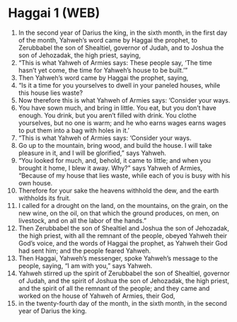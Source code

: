 * Haggai 1 (WEB)
:PROPERTIES:
:ID: WEB/37-HAG01
:END:

1. In the second year of Darius the king, in the sixth month, in the first day of the month, Yahweh’s word came by Haggai the prophet, to Zerubbabel the son of Shealtiel, governor of Judah, and to Joshua the son of Jehozadak, the high priest, saying,
2. “This is what Yahweh of Armies says: These people say, ‘The time hasn’t yet come, the time for Yahweh’s house to be built.’”
3. Then Yahweh’s word came by Haggai the prophet, saying,
4. “Is it a time for you yourselves to dwell in your paneled houses, while this house lies waste?
5. Now therefore this is what Yahweh of Armies says: ‘Consider your ways.
6. You have sown much, and bring in little. You eat, but you don’t have enough. You drink, but you aren’t filled with drink. You clothe yourselves, but no one is warm; and he who earns wages earns wages to put them into a bag with holes in it.’
7. “This is what Yahweh of Armies says: ‘Consider your ways.
8. Go up to the mountain, bring wood, and build the house. I will take pleasure in it, and I will be glorified,” says Yahweh.
9. “You looked for much, and, behold, it came to little; and when you brought it home, I blew it away. Why?” says Yahweh of Armies, “Because of my house that lies waste, while each of you is busy with his own house.
10. Therefore for your sake the heavens withhold the dew, and the earth withholds its fruit.
11. I called for a drought on the land, on the mountains, on the grain, on the new wine, on the oil, on that which the ground produces, on men, on livestock, and on all the labor of the hands.”
12. Then Zerubbabel the son of Shealtiel and Joshua the son of Jehozadak, the high priest, with all the remnant of the people, obeyed Yahweh their God’s voice, and the words of Haggai the prophet, as Yahweh their God had sent him; and the people feared Yahweh.
13. Then Haggai, Yahweh’s messenger, spoke Yahweh’s message to the people, saying, “I am with you,” says Yahweh.
14. Yahweh stirred up the spirit of Zerubbabel the son of Shealtiel, governor of Judah, and the spirit of Joshua the son of Jehozadak, the high priest, and the spirit of all the remnant of the people; and they came and worked on the house of Yahweh of Armies, their God,
15. in the twenty-fourth day of the month, in the sixth month, in the second year of Darius the king.
